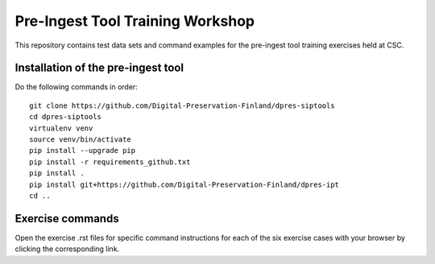 Pre-Ingest Tool Training Workshop
=================================

This repository contains test data sets and command examples for the pre-ingest
tool training exercises held at CSC.

Installation of the pre-ingest tool
-----------------------------------

Do the following commands in order::

    git clone https://github.com/Digital-Preservation-Finland/dpres-siptools
    cd dpres-siptools
    virtualenv venv
    source venv/bin/activate
    pip install --upgrade pip
    pip install -r requirements_github.txt
    pip install .
    pip install git+https://github.com/Digital-Preservation-Finland/dpres-ipt
    cd ..

Exercise commands
-----------------

Open the exercise .rst files for specific command instructions for each of the
six exercise cases with your browser by clicking the corresponding link.
